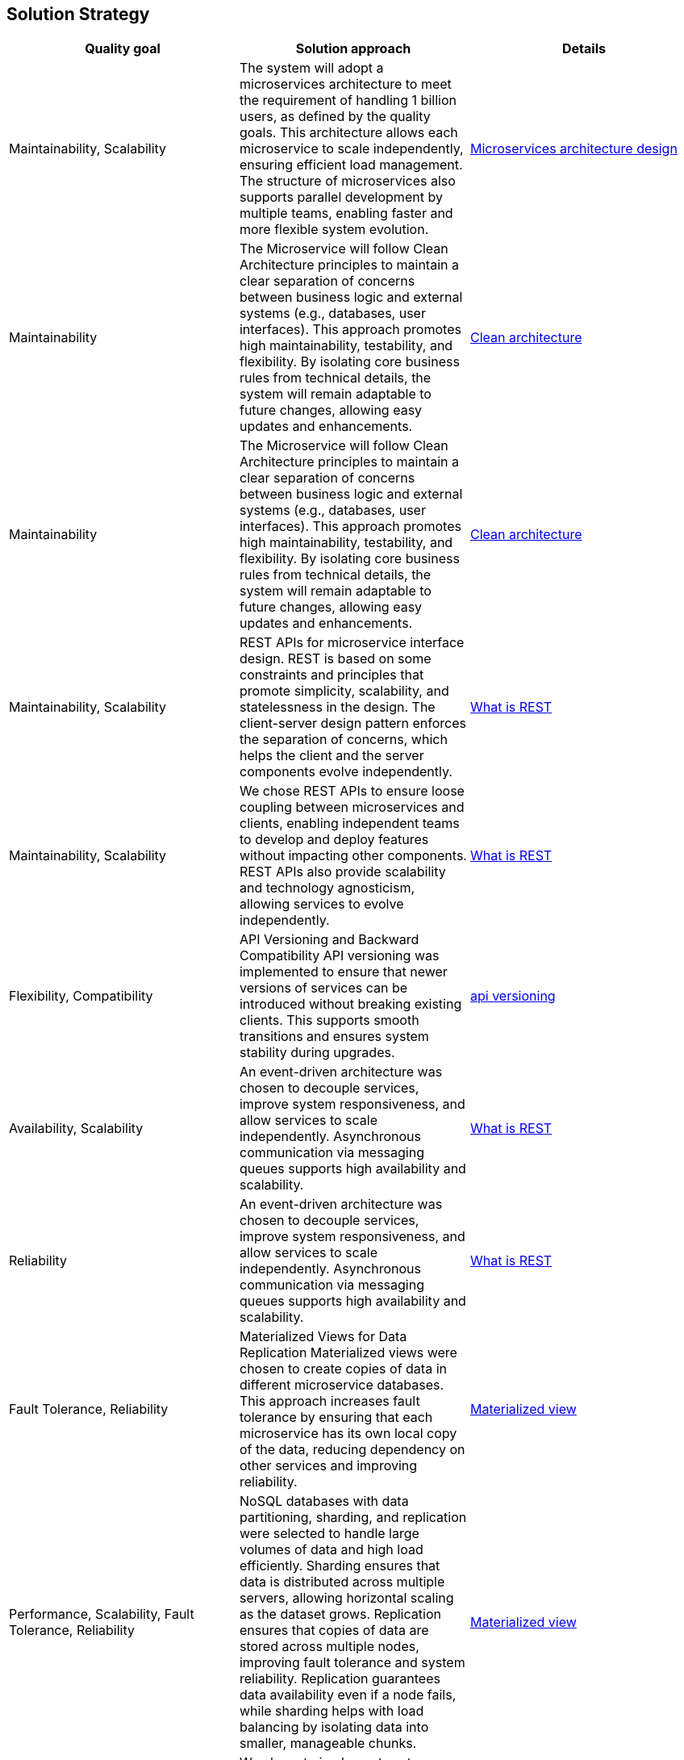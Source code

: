 [[section-solution-strategy]]
== Solution Strategy
[cols="3*"]
|===
| Quality goal | Solution approach | Details

|  Maintainability, Scalability
| The system will adopt a microservices architecture to meet the requirement of handling 1 billion users, as defined by the quality goals. This architecture allows each microservice to scale independently, ensuring efficient load management. The structure of microservices also supports parallel development by multiple teams, enabling faster and more flexible system evolution.
| https://learn.microsoft.com/en-us/azure/architecture/microservices[Microservices architecture design]

| Maintainability
| The Microservice will follow Clean Architecture principles to maintain a clear separation of concerns between business logic and external systems (e.g., databases, user interfaces). This approach promotes high maintainability, testability, and flexibility. By isolating core business rules from technical details, the system will remain adaptable to future changes, allowing easy updates and enhancements.
| https://learn.microsoft.com/en-us/dotnet/architecture/modern-web-apps-azure/common-web-application-architectures#clean-architecture[Clean architecture]

| Maintainability
| The Microservice will follow Clean Architecture principles to maintain a clear separation of concerns between business logic and external systems (e.g., databases, user interfaces). This approach promotes high maintainability, testability, and flexibility. By isolating core business rules from technical details, the system will remain adaptable to future changes, allowing easy updates and enhancements.
| https://learn.microsoft.com/en-us/dotnet/architecture/modern-web-apps-azure/common-web-application-architectures#clean-architecture[Clean architecture]

| Maintainability, Scalability
| REST APIs for microservice interface design. REST is based on some constraints and principles that promote simplicity, scalability, and statelessness in the design. The client-server design pattern enforces the separation of concerns, which helps the client and the server components evolve independently.
| https://restfulapi.net/[What is REST]

| Maintainability, Scalability
| We chose REST APIs to ensure loose coupling between microservices and clients, enabling independent teams to develop and deploy features without impacting other components. REST APIs also provide scalability and technology agnosticism, allowing services to evolve independently.
| https://restfulapi.net/[What is REST]

| Flexibility, Compatibility
| API Versioning and Backward Compatibility	API versioning was implemented to ensure that newer versions of services can be introduced without breaking existing clients. This supports smooth transitions and ensures system stability during upgrades.
| https://github.com/dotnet/aspnet-api-versioning[api versioning]

| Availability, Scalability
| An event-driven architecture was chosen to decouple services, improve system responsiveness, and allow services to scale independently. Asynchronous communication via messaging queues supports high availability and scalability.
| https://learn.microsoft.com/en-us/azure/architecture/guide/architecture-styles/event-driven[What is REST]

| Reliability
| An event-driven architecture was chosen to decouple services, improve system responsiveness, and allow services to scale independently. Asynchronous communication via messaging queues supports high availability and scalability.
| https://learn.microsoft.com/en-us/azure/architecture/guide/architecture-styles/event-driven[What is REST]

| Fault Tolerance, Reliability
| Materialized Views for Data Replication	Materialized views were chosen to create copies of data in different microservice databases. This approach increases fault tolerance by ensuring that each microservice has its own local copy of the data, reducing dependency on other services and improving reliability.
| https://learn.microsoft.com/en-us/azure/architecture/patterns/materialized-view[Materialized view]

| Performance, Scalability, Fault Tolerance, Reliability
| NoSQL databases with data partitioning, sharding, and replication were selected to handle large volumes of data and high load efficiently. Sharding ensures that data is distributed across multiple servers, allowing horizontal scaling as the dataset grows. Replication ensures that copies of data are stored across multiple nodes, improving fault tolerance and system reliability. Replication guarantees data availability even if a node fails, while sharding helps with load balancing by isolating data into smaller, manageable chunks.	
| https://learn.microsoft.com/en-us/azure/architecture/patterns/materialized-view[Materialized view]

| Reliability, Availability
| We chose to implement system Health Monitoring and Alerts and automated alerting to ensure real-time tracking of system performance, failures, and anomalies. This enables proactive issue resolution, minimizes downtime, and improves overall reliability. Tools like Azure Monitor or Application Insights will be used to set up alerts and notifications based on defined thresholds.	Reliability, Availability
| https://learn.microsoft.com/en-us/azure/azure-monitor/essentials/monitor-azure-resource[Monitor azure resource]

| Performance, Maintainability, Flexibility
| A Backend for Frontend (BFF) architecture was selected to tailor the backend services to the specific needs of different front-end clients (e.g., mobile, web). This allows each frontend to have an optimized API and reduces client complexity by offloading logic to the backend, ensuring better performance and user experience. It also allows more focused security and validation per frontend type.	
| https://learn.microsoft.com/en-us/azure/architecture/patterns/backends-for-frontends[Backends for frontends]

| Availability, Fault Tolerance, Scalability
| An active-active availability strategy was chosen to ensure that multiple instances of the system are running concurrently across different geographical regions. This reduces downtime and improves fault tolerance, as traffic can be rerouted instantly to other active nodes in the event of a failure. It also helps with load balancing and improves response times by directing users to the nearest active instance.
| https://learn.microsoft.com/en-us/azure/well-architected/reliability/highly-available-multi-region-design[active-active availability strategy]

| Performance, Cost Efficiency, Scalability
| To reduce storage space usage, images are resized before storage, retaining only necessary dimensions and compressing files to improve performance. This strategy minimizes storage costs and optimizes retrieval speeds, especially for high-resolution or large images that may not be necessary in full resolution for all use cases. Additionally, it helps reduce bandwidth consumption when delivering images to end-users.	
| 

| Cost Efficiency, Simplicity, Scalability
| Images are stored in a single copy, as they are not considered mission-critical. This strategy reduces storage costs and complexity while ensuring that the system can still operate effectively if images are lost or corrupted. Since the loss of images will not affect core system functionality, this approach reduces redundancy overhead, making it more cost-efficient.
| https://learn.microsoft.com/en-us/azure/storage/common/storage-redundancy[storage-redundancy]

| Performance, Availability, Scalability, Cost Efficiency
| A CDN caching strategy was chosen to offload the delivery of static content (such as images, videos, and documents) to edge servers located closer to users. This reduces the load on the origin server, decreases latency, and improves response times. By caching content at multiple locations, CDN helps reduce bandwidth costs and improves fault tolerance, ensuring content availability even if the origin server experiences issues.
| TODO

| Maintainability, Security, Scalability, Flexibility
| An API Gateway was chosen to act as a single entry point for all incoming requests, hiding the internal complexities of the system. The API Gateway abstracts the details of microservices and routes requests to the appropriate backend services. It also provides centralized management for security, authentication, rate limiting, logging, and monitoring. This reduces the need for client applications to directly communicate with multiple services and simplifies the architecture by providing a uniform interface for users.
| https://learn.microsoft.com/en-us/azure/architecture/microservices/design/gateway[gateway]

| Flexibility, Maintainability, Security, Agility
| External configuration storage was chosen to centralize the management of system configuration settings on the environments. Configuration settings can be easily updated without needing to redeploy services. This allows dynamic configuration changes without downtime, enables more secure management of sensitive information (e.g., API keys, database connections), and simplifies maintenance and updates.
| https://learn.microsoft.com/en-us/azure/azure-app-configuration/overview[azure-app-configuration]

| Flexibility, Risk Management, Agility, Maintainability
| Feature toggles (also known as feature flags) were chosen to enable or disable features dynamically without deploying new code. This allows for gradual rollouts, A/B testing, and safe experimentation in production environments. By decoupling feature releases from deployment cycles, it also minimizes the risk of introducing new features or changes that could negatively impact the user experience. This strategy enables greater flexibility in managing features and reduces the complexity of large-scale system changes.
| https://learn.microsoft.com/en-us/azure/azure-app-configuration/concept-feature-management[Concept feature management]

| Maintainability, Reliability
| CI/CD pipelines were selected to automate deployment and testing, allowing faster and more reliable releases. This strategy reduces manual errors and ensures continuous integration of new features, improving overall system agility.
| https://learn.microsoft.com/en-us/azure/azure-app-configuration/concept-feature-management[Concept feature management]

| Reliability, Maintainability, Quality, Performance
| A comprehensive testing strategy was selected to ensure system robustness, quality, and stability across all stages of development. This includes unit tests, integration tests, load tests, and acceptance tests. By automating testing as part of the CI/CD pipeline, we ensure that code is consistently validated before deployment. Load and performance testing help simulate real-world scenarios, while automated acceptance tests ensure that new features meet business requirements. This proactive approach improves the reliability and maintainability of the system.
|  https://learn.microsoft.com/en-us/training/modules/visual-studio-test-concepts/4-different-types-of-testing[4-different-types-of-testing] +
   https://learn.microsoft.com/en-us/aspnet/core/test/integration-tests?view=aspnetcore-8.0[integration-tests]

| Scalability, Availability, Performance
| Load balancing was implemented to evenly distribute traffic across multiple instances of the service, ensuring that no single instance becomes a bottleneck. This improves system performance, minimizes downtime, and ensures high availability by dynamically routing traffic to healthy instances. It also allows the system to scale horizontally by adding new instances as needed. Load balancing is crucial for handling increased load and providing a seamless user experience under varying traffic conditions.
|  TODO

| Flexibility, Maintainability, Scalability, Fault Tolerance
| Service discovery was chosen to enable dynamic detection and registration of services within the system. This allows services to communicate with each other without hard-coded addresses or manual configuration. It ensures that services can automatically locate and interact with the correct endpoints, even as instances are added or removed. Service discovery is critical in a microservice architecture where services may scale up or down, and it simplifies the management of complex, dynamic environments.
|  TODO
|===


